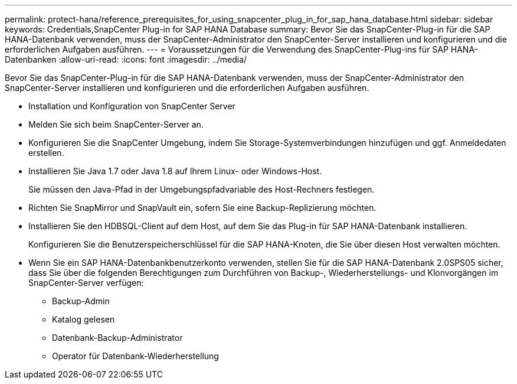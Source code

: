 ---
permalink: protect-hana/reference_prerequisites_for_using_snapcenter_plug_in_for_sap_hana_database.html 
sidebar: sidebar 
keywords: Credentials,SnapCenter Plug-in for SAP HANA Database 
summary: Bevor Sie das SnapCenter-Plug-in für die SAP HANA-Datenbank verwenden, muss der SnapCenter-Administrator den SnapCenter-Server installieren und konfigurieren und die erforderlichen Aufgaben ausführen. 
---
= Voraussetzungen für die Verwendung des SnapCenter-Plug-ins für SAP HANA-Datenbanken
:allow-uri-read: 
:icons: font
:imagesdir: ../media/


[role="lead"]
Bevor Sie das SnapCenter-Plug-in für die SAP HANA-Datenbank verwenden, muss der SnapCenter-Administrator den SnapCenter-Server installieren und konfigurieren und die erforderlichen Aufgaben ausführen.

* Installation und Konfiguration von SnapCenter Server
* Melden Sie sich beim SnapCenter-Server an.
* Konfigurieren Sie die SnapCenter Umgebung, indem Sie Storage-Systemverbindungen hinzufügen und ggf. Anmeldedaten erstellen.
* Installieren Sie Java 1.7 oder Java 1.8 auf Ihrem Linux- oder Windows-Host.
+
Sie müssen den Java-Pfad in der Umgebungspfadvariable des Host-Rechners festlegen.

* Richten Sie SnapMirror und SnapVault ein, sofern Sie eine Backup-Replizierung möchten.
* Installieren Sie den HDBSQL-Client auf dem Host, auf dem Sie das Plug-in für SAP HANA-Datenbank installieren.
+
Konfigurieren Sie die Benutzerspeicherschlüssel für die SAP HANA-Knoten, die Sie über diesen Host verwalten möchten.

* Wenn Sie ein SAP HANA-Datenbankbenutzerkonto verwenden, stellen Sie für die SAP HANA-Datenbank 2.0SPS05 sicher, dass Sie über die folgenden Berechtigungen zum Durchführen von Backup-, Wiederherstellungs- und Klonvorgängen im SnapCenter-Server verfügen:
+
** Backup-Admin
** Katalog gelesen
** Datenbank-Backup-Administrator
** Operator für Datenbank-Wiederherstellung



